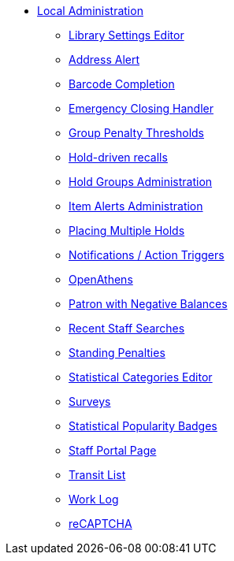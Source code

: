 * xref:local_admin:introduction.adoc[Local Administration]
** xref:admin:librarysettings.adoc[Library Settings Editor]
** xref:admin:lsa-address_alert.adoc[Address Alert]
** xref:admin:lsa-barcode_completion.adoc[Barcode Completion]
** xref:admin:emergency_closing_handler.adoc[Emergency Closing Handler]
** xref:local_admin:group_penalty_thresholds.adoc[Group Penalty Thresholds]
** xref:admin:hold_driven_recalls.adoc[Hold-driven recalls]
** xref:admin:hold_groups_admin.adoc[Hold Groups Administration]
** xref:local_admin:item_alerts_administration.adoc[Item Alerts Administration]
** xref:local_admin:multiple_holds_admin.adoc[Placing Multiple Holds]
** xref:admin:actiontriggers.adoc[Notifications / Action Triggers]
** xref:local_admin:openathens.adoc[OpenAthens]
** xref:local_admin:negative_balances.adoc[Patron with Negative Balances]
** xref:admin:staff_client-recent_searches.adoc[Recent Staff Searches]
** xref:admin:lsa-standing_penalties.adoc[Standing Penalties]
** xref:admin:lsa-statcat.adoc[Statistical Categories Editor]
** xref:admin:surveys.adoc[Surveys]
** xref:admin:popularity_badges_web_client.adoc[Statistical Popularity Badges]
** xref:local_admin:staff_portal_page.adoc[Staff Portal Page]
** xref:local_admin:transit_list.adoc[Transit List]
** xref:admin:lsa-work_log.adoc[Work Log]
** xref:admin:recaptcha.adoc[reCAPTCHA]
